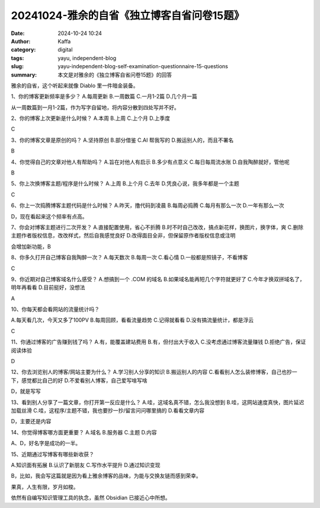 20241024-雅余的自省《独立博客自省问卷15题》
##################################################

:date: 2024-10-24 10:24
:author: Kaffa
:category: digital
:tags: yayu, independent-blog
:slug: yayu-independent-blog-self-examination-questionnaire-15-questions
:summary: 本文是对雅余的《独立博客自省问卷15题》的回答


雅余的自省，这个听起来就像 Diablo 里一件暗金装备。

1、你的博客更新频率是多少？
A.每周更新
B.一周数篇
C.一月1-2篇
D.几个月一篇

从一周数篇到一月1-2篇，作为写字自留地，将内容分散到四处写并不好。

2、你的博客上次更新是什么时候？
A.本周
B.上周
C.上个月
D.上季度

C

3、你的博客文章是原创的吗？
A.坚持原创
B.部分借鉴
C.AI 帮我写的
D.搬运别人的，而且不署名

B

4、你觉得自己的文章对他人有帮助吗？
A.旨在对他人有启示
B.多少有点意义
C.每日每周流水账
D.自我陶醉就好，管他呢

B


5、你上次换博客主题/程序是什么时候？
A.上周
B.上个月
C.去年
D.凭良心说，我多年都是一个主题

C

6、你上一次捣腾博客主题代码是什么时候？
A.昨天，撸代码到凌晨
B.每周必捣腾
C.每月有那么一次
D.一年有那么一次

D，现在看起来这个频率有点高。


7、你会对博客主题进行二次开发？
A.直接配置使用，省心不折腾
B.时不时自己改改，搞点新花样，换图片，换字体，爽
C.删除主题作者版权信息，改改样式，然后自我感觉良好
D.改得面目全非，但保留原作者版权信息或注明

会增加新功能，B

8、你多久打开自己博客自我陶醉一次？
A.每天数次
B.每周一次
C.看心情
D.一般都是照镜子，不看博客

C

9、你近期对自己博客域名什么感受？
A.想搞到一个 .COM 的域名
B.如果域名能再短几个字符就更好了
C.今年才换双拼域名了，明年再看看
D.目前挺好，没想法

A

10、你每天都会看网站的流量统计吗？

A.每天看几次，今天又多了100PV
B.每周回顾，看看流量趋势
C.记得就看看
D.没有搞流量统计，都是浮云

C

11、你通过博客的广告赚到钱了吗？
A.有，能覆盖建站费用
B.有，但付出大于收入
C.没考虑通过博客流量赚钱
D.拒绝广告，保证阅读体验

D

12、你去浏览别人的博客/网站主要为什么？
A.学习别人分享的知识
B.搬运别人的内容
C.看看别人怎么装修博客，自己也抄一下，感觉都比自己的好
D.不爱看别人博客，自己爱写啥写啥

D，就是写写


13、看到别人分享了一篇文章，你打开第一反应是什么？
A.哇，这域名真不错，怎么我没想到
B.哇，这网站速度真快，图片延迟加载丝滑
C.哇，这程序/主题不错，我也要抄一抄/留言问问哪里搞的
D.看看文章内容

D，主要还是内容

14、你觉得博客哪方面更重要？
A.域名
B.服务器
C.主题
D.内容

A、D，好名字是成功的一半。

15、近期通过写博客有哪些新收获？

A.知识面有拓展
B.认识了新朋友
C.写作水平提升
D.通过知识变现

B，比如，我会写这篇就是因为看上雅余博客的品味，为能与交换友链而感到荣幸。


果真，人生有限，岁月如梭。

依然有自编写知识管理工具的执念，虽然 Obsidian 已接近心中所想。

